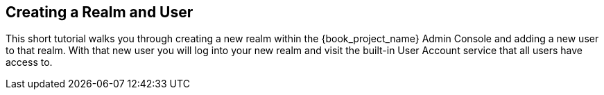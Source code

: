 
== Creating a Realm and User

This short tutorial walks you through creating a new realm within the {book_project_name} Admin Console and adding
a new user to that realm. With that new user you will log into your new realm and visit the built-in User Account
service that all users have access to.